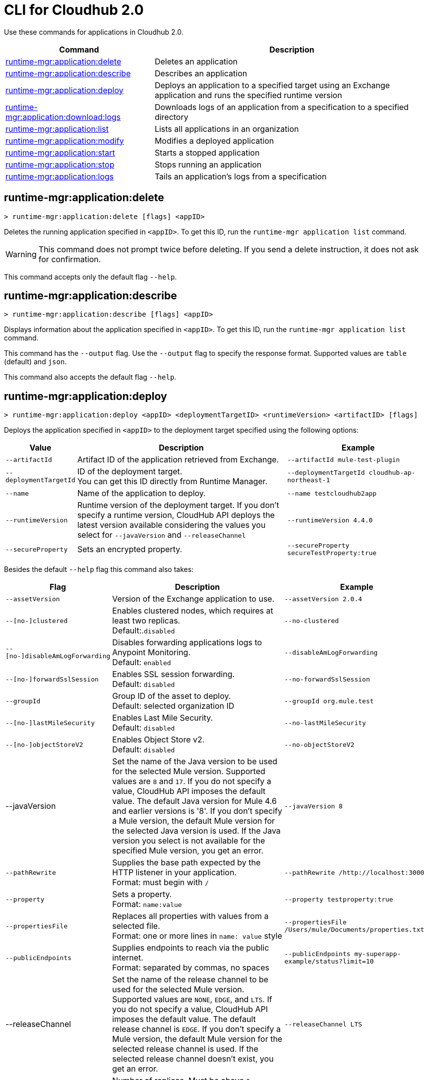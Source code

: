 = CLI for Cloudhub 2.0

Use these commands for applications in Cloudhub 2.0.

// tag::summary[]

[%header,cols="35a,65a"]
|===
|Command |Description
|xref:anypoint-cli::cloudhub2-apps.adoc#runtime-mgr-application-delete[runtime-mgr:application:delete] | Deletes an application
|xref:anypoint-cli::cloudhub2-apps.adoc#runtime-mgr-application-describe[runtime-mgr:application:describe] | Describes an application
// | <<runtime-mgr-application-describe-json>> | Describes an application in a raw JSON response
|xref:anypoint-cli::cloudhub2-apps.adoc#runtime-mgr-application-deploy[runtime-mgr:application:deploy] | Deploys an application to a specified target using an Exchange application and runs the specified runtime version
|xref:anypoint-cli::cloudhub2-apps.adoc#runtime-mgr-application-download-logs[runtime-mgr:application:download:logs] | Downloads logs of an application from a specification to a specified directory
|xref:anypoint-cli::cloudhub2-apps.adoc#runtime-mgr-application-list[runtime-mgr:application:list] | Lists all applications in an organization
|xref:anypoint-cli::cloudhub2-apps.adoc#runtime-mgr-application-modify[runtime-mgr:application:modify] | Modifies a deployed application
|xref:anypoint-cli::cloudhub2-apps.adoc#runtime-mgr-application-start[runtime-mgr:application:start] | Starts a stopped application
|xref:anypoint-cli::cloudhub2-apps.adoc#runtime-mgr-application-stop[runtime-mgr:application:stop] | Stops running an application
|xref:anypoint-cli::cloudhub2-apps.adoc#runtime-mgr-application-logs[runtime-mgr:application:logs] | Tails an application's logs from a specification
|===
// end::summary[]


// tag::commands[]
[[runtime-mgr-application-delete]]
== runtime-mgr:application:delete

----
> runtime-mgr:application:delete [flags] <appID>
----
Deletes the running application specified in `<appID>`. To get this ID, run the `runtime-mgr application list` command.

[WARNING]
This command does not prompt twice before deleting. If you send a delete instruction, it does not ask for confirmation.

This command accepts only the default flag `--help`.




[[runtime-mgr-application-describe]]
== runtime-mgr:application:describe

----
> runtime-mgr:application:describe [flags] <appID>
----
Displays information about the application specified in `<appID>`. To get this ID, run the `runtime-mgr application list` command.

This command has the `--output` flag. Use the `--output` flag to specify the response format. Supported values are `table` (default) and `json`.

This command also accepts the default flag `--help`.


[[runtime-mgr-application-deploy]]
== runtime-mgr:application:deploy


----
> runtime-mgr:application:deploy <appID> <deploymentTargetID> <runtimeVersion> <artifactID> [flags]
----
Deploys the application specified in `<appID>` to the deployment target specified using the following options:


[%header,cols="12a,53a,35a"]
|===
|Value |Description | Example
|`--artifactId` |Artifact ID of the application retrieved from Exchange. | `--artifactId mule-test-plugin`
|`--deploymentTargetId` |ID of the deployment target. +
You can get this ID directly from Runtime Manager.  | `--deploymentTargetId cloudhub-ap-northeast-1`
|`--name` |Name of the application to deploy. | `--name testcloudhub2app`
|`--runtimeVersion` |Runtime version of the deployment target. If you don’t specify a runtime version, CloudHub API deploys the latest version available considering the values you select for `--javaVersion` and `--releaseChannel` |`--runtimeVersion 4.4.0`
|`--secureProperty` | Sets an encrypted property. | `--secureProperty secureTestProperty:true`
|===


Besides the default `--help` flag this command also takes:


[%header,cols="12a,53a,35a"]
|===
|Flag |Description |Example
|`--assetVersion` | Version of the Exchange application to use.  | `--assetVersion 2.0.4`
|`--[no-]clustered`| Enables clustered nodes, which requires at least two replicas. +
Default:.`disabled` |`--no-clustered`
|`--[no-]disableAmLogForwarding`| Disables forwarding applications logs to Anypoint Monitoring. +
Default: `enabled` |`--disableAmLogForwarding`
|`--[no-]forwardSslSession`| Enables SSL session forwarding. +
Default: `disabled` | `--no-forwardSslSession`
|`--groupId` | Group ID of the asset to deploy. +
Default: selected organization ID | `--groupId org.mule.test`
|`--[no-]lastMileSecurity`| Enables Last Mile Security. +
Default: `disabled` | `--no-lastMileSecurity`
|`--[no-]objectStoreV2`| Enables Object Store v2. +
Default: `disabled` | `--no-objectStoreV2`
|--javaVersion | Set the name of the Java version to be used for the selected Mule version. Supported values are `8` and `17`. If you do not specify a value, CloudHub API imposes the default value. The default Java version for Mule 4.6 and earlier versions is '8'. If you don't specify a Mule version, the default Mule version for the selected Java version is used. If the Java version you select is not available for the specified Mule version, you get an error. | `--javaVersion 8`
|`--pathRewrite`| Supplies the base path expected by the HTTP listener in your application. +
Format: must begin with `/` | `--pathRewrite /http://localhost:3000`
|`--property`| Sets a property. +
Format: `name:value` | `--property testproperty:true`
|`--propertiesFile`| Replaces all properties with values from a selected file. +
Format: one or more lines in `name: value` style | `--propertiesFile /Users/mule/Documents/properties.txt`
|`--publicEndpoints`| Supplies endpoints to reach via the public internet. +
Format: separated by commas, no spaces | `--publicEndpoints my-superapp-example/status?limit=10`
|--releaseChannel| Set the name of the release channel to be used for the selected Mule version. Supported values are `NONE`, `EDGE`, and `LTS`. If you do not specify a value, CloudHub API imposes the default value. The default release channel is `EDGE`. If you don't specify a Mule version, the default Mule version for the selected release channel is used. If the selected release channel doesn't exist, you get an error. | `--releaseChannel LTS`
|`--replicas` | Number of replicas. Must be above `0`. +
Default: `1` | `--replicas 2`
|`--replicaSize`| Size of replicas in Vcores. +
Default: `0.1` | `--replicaSize 0.5`
|`--scopeLoggingConfig`| Defines scope logging. +
Format: `scopeName: logLevel`, separated by commas, no spaces | `--scopeLoggingConfig testscope1:WARN,testscope2:DEBUG`
|`--scopeLoggingConfigFile`| Uploads a file to define scope logging. +
Format: one tuple per line, style: `{scope: scopeName, logLevel: logLevelType}` enclosed with `{}` `()` or `[]` |`--scopeLoggingConfigFile /Users/mule/Documents/cert.txt`
|`--updateStrategy`| Updates the strategy used. +
Default: `rolling` | `--updateStrategy recreate`
|===



[NOTE]
This command has multi-option flags. When using multi-option flags in a command, either put the parameter before the flags or use a `-- ` (two dashes followed by a space) before the parameter.

[[runtime-mgr-application-download-logs]]
== runtime-mgr:application:download-logs

----
> runtime-mgr:application:download-logs [flags] <appID> <directory> <specID>
----

Downloads logs for the application specified in `<appID>` from the specification specified in `<specID>` to the selected directory.

To get the `<appID>`, run the `runtime-mgr application list` command.

To get the `<specID>` run the `runtime-mgr application describe` command.

This command accepts only the default flag `--help`.

[[runtime-mgr-application-list]]
== runtime-mgr:application:list

----
> runtime-mgr:application:list [flags]
----
Lists all applications in your organization.

This command has the `--output` flag. Use the `--output` flag to specify the response format. Supported values are `table` (default) and `json`.

This command accepts the default flag `--help`.


[[runtime-mgr-application-modify]]
== runtime-mgr:application:modify

----
> runtime-mgr:application:modify <appID> <certificateName> [flags]
----
Updates the settings of an existing application specified in `<appID>`.
To get the `<appID>`, run the `runtime-mgr application list` command.

Besides the default `--help` flag, this command also takes:

[%header,cols="12a,53a,35a"]
|===
|Flag |Description |Example
|`--artifactId` |ID of the application retrieved from Exchange. | `--artifactId mule-maven-plugin`
|`--assetVersion` | Version of the Exchange application to use. | `--assetVersion 2.0.4`
|`--[no-]clustered`| Enables clustered nodes, which requires at least two replicas. +
Default: `disabled` |`--no-clustered`
|`--[no-]disableAmLogForwarding`| Disables forwarding applications logs to Anypoint Monitoring. +
Default: `enabled` |`--disableAmLogForwarding`
|`--[no-]forwardSslSession`| Enables SSL session forwarding. +
Default: `disabled` | `--no-forwardSslSession`
|`--groupId` | Group ID of the asset to deploy. +
Default: selected organization ID.| `--groupId org.mule.testgroup`
|`--[no-]lastMileSecurity`| Enables Last Mile Security. +
Default: `disabled` | `--no-lastMileSecurity`
|`--[no-]objectStoreV2`| Enables object store v2. +
Default: `disabled`  | `--no-objectStoreV2`
|`--pathRewrite`| Supplies the base path expected by the HTTP listener in your application. +
Format: must begin with `/` | `--pathRewrite /http://localhost:3000`.
|`--property`| Sets a property. +
Format: `name:value` | `--property testproperty:true`
|`--propertiesFile`| Replaces all properties with values from a selected file. +
Format: one or more lines in `name: value` style | `--propertiesFile /Users/mule/Documents/properties.txt`
|`--publicEndpoints`| Supplies endpoints to reach via the public internet. +
 Format: separated by commas, no spaces | `--publicEndpoints my-superapp-example/status?limit=10`
|`--replicas` | Number of replicas. Must be above `0`. +
Default: `1` | `--replicas 2`
|`--replicaSize`| Size of replicas in Vcores. +
Default: `0.1` | `--replicaSize 0.5`
|`--runtimeVersion` |Runtime version of the deployment target.|`--runtimeVersion 4.4.0`
|`--secureProperty` | Sets an encripted property. | `--secureProperty secureTestProperty:true`
|`--scopeLoggingConfig`| Defines scope logging. +
Format: `scopeName: logLevel`, separated by commas, no spaces | 
`--scopeLoggingConfig testscope1:WARN,testscope2:DEBUG`
|`--scopeLoggingConfigFile`| Uploads a file to define scope logging. +
Format: 1 tuple per line, style: `{scope: scopeName, logLevel: logLevelType}` enclosed with `{}` `()` or `[]` |`--scopeLoggingConfigFile /Users/mule/Documents/cert.txt`
|`--updateStrategy`| Updates the strategy used. +
Default: `rolling` | `--updateStrategy recreate`

|===

NOTE: This command has multi-option flags. When using multi-option flags in a command, either put the parameter before the flags or use a `-- ` (two dashes followed by a space) before the parameter.

[[runtime-mgr-application-start]]
== runtime-mgr:application:start

----
> runtime-mgr:application:start [flags] <appid>
----
Starts running the application specified in `<appid>`. To get this ID, run the `runtime-mgr application list` command.

This command accepts only the default flag `--help`.

[[runtime-mgr-application-stop]]
== runtime-mgr:application:stop

----
> runtime-mgr:application:stop [flags] <appID>
----
Stops running the application specified in `<appID>`. To get this ID, run the `runtime-mgr application list` command.

This command accepts only the default flag `--help`.

[[runtime-mgr-application-logs]]
== runtime-mgr:application:logs

----
> runtime-mgr:application:logs [flags] <appID> <specID>
----
Tails application logs for the application specificied in `<appID>` from the specification specified in `<specID>`.

To get the `<appID>`, run the `runtime-mgr application list` command.

To get the `<specID>`, run the `runtime-mgr application describe` command.


This command accepts only the default flag `--help`.

== runtime-mgr:application:delete

----
> runtime-mgr:application:delete [flags] <appID>
----
Deletes the running application specified in `<appID>`. To get this ID, run the `runtime-mgr application list` command.

[WARNING]
This command does not prompt twice before deleting. If you send a delete instruction, it does not ask for confirmation.

This command accepts only the default flag `--help`.

== runtime-mgr:application:describe

----
> runtime-mgr:application:describe [flags] <appID>
----
Displays information about the application specified in `<appID>`. To get this ID, run the `runtime-mgr application list` command.

This command accepts only the default flag `--help`.

// [[runtime-mgr-application-describe-json]]
// == runtime-mgr:application:describe-json

//----
//> runtime-mgr:application:describe-json [options] <appID>
//----
//Displays a raw JSON response from the application specified in `<appID>`. To get this ID, run the `runtime-mgr application list` command.

//This command accepts only the default option `--help`.

== runtime-mgr:application:download-logs

----
> runtime-mgr:application:download-logs [flags] <appID> <directory> <specID>
----

Downloads logs for the application specified in `<appID>` from the specification specified in `<specID>` to the selected directory.

To get the `<appID>`, run the `runtime-mgr application list` command.

To get the `<specID>` run the `runtime-mgr application describe` command.

This command accepts only the default flag `--help`.

== runtime-mgr:application:list

----
> runtime-mgr:application:list [flags]
----
Lists all applications in your organization.

This command accepts only the default flag `--help`.

== runtime-mgr:application:modify

----
> runtime-mgr application modify [flags] <appID> <certificateName>
----
Updates the settings of an existing application specified in `<appID>`.
To get the `<appID>`, run the `runtime-mgr application list` command.

Besides the default `--help` flag, this command also takes:

[%header,cols="12a,53a,35a"]
|===
|Flag |Description |Example
|`--artifactId` |ID of the application retrieved from Exchange. | `--artifactId mule-maven-plugin`
|`--assetVersion` | Version of the Exchange application to use. | `--assetVersion 2.0.4`
|`--[no-]clustered`| Enables clustered nodes, which requires at least two replicas. +
Default: `disabled` |`--no-clustered`
|`--[no-]disableAmLogForwarding`| Disables forwarding applications logs to Anypoint Monitoring. +
Default: `enabled` |`--disableAmLogForwarding`
|`--[no-]forwardSslSession`| Enables SSL session forwarding. +
Default: `disabled` | `--no-forwardSslSession`
|`--groupId` | Group ID of the asset to deploy. +
Default: selected organization ID.| `-groupId org.mule.testgroup`
|`--[no-]lastMileSecurity`| Enables Last Mile Security. +
Default: `disabled` | `--no-lastMileSecurity`
|`--[no-]objectStoreV2`| Enables object store v2. +
Default: `disabled` | `--no-objectStoreV2`
|`--pathRewrite`| Supplies the base path expected by the HTTP listener in your application. +
Format: must begin with `/` | `--pathRewrite /http://localhost:3000`.
|`--property`| Sets a property. +
Format: `name:value` | `--property testproperty:true`
|`--propertiesFile`| Replaces all properties with values from a selected file. +
Format: one or more lines in `name: value` style | `--propertiesFile /Users/mule/Documents/properties.txt`
|`--publicEndpoints`| Supplies endpoints to reach via the public internet. +
 Format: separated by commas, no spaces | `--publicEndpoints my-superapp-example/status?limit=10`
|`--replicas` | Number of replicas. Must be above `0`. +
Default: `1` | `--replicas 2`
|`--replicaSize`| Size of replicas in Vcores. +
Default: `0.1` | `--replicaSize 0.5`
|`--runtimeVersion` |Runtime version of the deployment target.|`--runtimeVersion 1.0.1`
|`--scopeLoggingConfig`| Defines scope logging. +
Format: `scopeName: logLevel`, separated by commas, no spaces | `--scopeLoggingConfig testscope1:WARN,testscope2:DEBUG`
|`--scopeLoggingConfigFile`| Uploads a file to define scope logging. +
Format: 1 tuple per line, style: `{scope: scopeName, logLevel: logLevelType}` enclosed with `{}` `()` or `[]` |`--scopeLoggingConfigFile /Users/mule/Documents/cert.txt`
|`--updateStrategy`| Updates the strategy used. +
Default: `rolling` | `--updateStrategy recreate`

|===
== runtime-mgr:application:start

----
> runtime-mgr:application:start [flags] <appID>
----
Starts running the application specified in `<appID>`. To get this ID, run the `runtime-mgr application list` command.

This command accepts only the default flag `--help`.

== runtime-mgr:application:stop

----
> runtime-mgr:application:stop [flags] <appID>
----
Stops running the application specified in `<appID>`. To get this ID, run the `runtime-mgr application list` command.

This command accepts only the default flag `--help`.

== runtime-mgr:application:logs

----
> runtime-mgr:application:logs [flags] <appID> <specID>
----
Tails application logs for the application specificied in `<appID>` from the specification specified in `<specID>`.

To get the `<appID>`, run the `runtime-mgr application list` command.

To get the `<specID>`, run the `runtime-mgr application describe` command.


This command accepts only the default flag `--help`.



// end::commands[]
